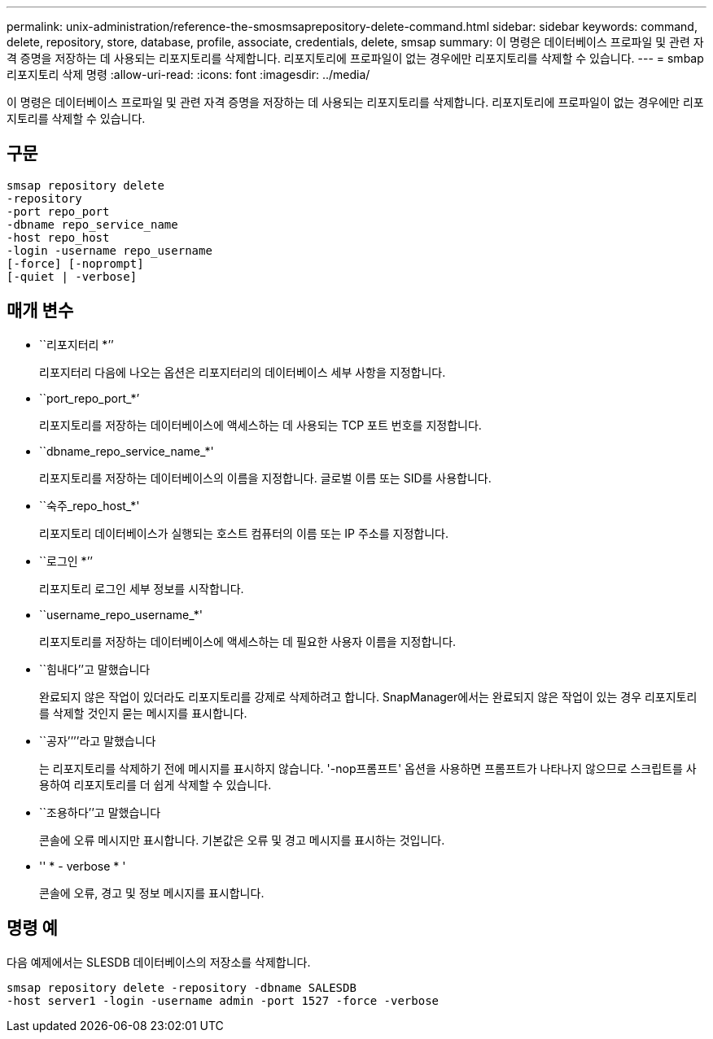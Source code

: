 ---
permalink: unix-administration/reference-the-smosmsaprepository-delete-command.html 
sidebar: sidebar 
keywords: command, delete, repository, store, database, profile, associate, credentials, delete, smsap 
summary: 이 명령은 데이터베이스 프로파일 및 관련 자격 증명을 저장하는 데 사용되는 리포지토리를 삭제합니다. 리포지토리에 프로파일이 없는 경우에만 리포지토리를 삭제할 수 있습니다. 
---
= smbap 리포지토리 삭제 명령
:allow-uri-read: 
:icons: font
:imagesdir: ../media/


[role="lead"]
이 명령은 데이터베이스 프로파일 및 관련 자격 증명을 저장하는 데 사용되는 리포지토리를 삭제합니다. 리포지토리에 프로파일이 없는 경우에만 리포지토리를 삭제할 수 있습니다.



== 구문

[listing]
----
smsap repository delete
-repository
-port repo_port
-dbname repo_service_name
-host repo_host
-login -username repo_username
[-force] [-noprompt]
[-quiet | -verbose]
----


== 매개 변수

* ``리포지터리 *’’
+
리포지터리 다음에 나오는 옵션은 리포지터리의 데이터베이스 세부 사항을 지정합니다.

* ``port_repo_port_*’
+
리포지토리를 저장하는 데이터베이스에 액세스하는 데 사용되는 TCP 포트 번호를 지정합니다.

* ``dbname_repo_service_name_*'
+
리포지토리를 저장하는 데이터베이스의 이름을 지정합니다. 글로벌 이름 또는 SID를 사용합니다.

* ``숙주_repo_host_*'
+
리포지토리 데이터베이스가 실행되는 호스트 컴퓨터의 이름 또는 IP 주소를 지정합니다.

* ``로그인 *’’
+
리포지토리 로그인 세부 정보를 시작합니다.

* ``username_repo_username_*'
+
리포지토리를 저장하는 데이터베이스에 액세스하는 데 필요한 사용자 이름을 지정합니다.

* ``힘내다’’고 말했습니다
+
완료되지 않은 작업이 있더라도 리포지토리를 강제로 삭제하려고 합니다. SnapManager에서는 완료되지 않은 작업이 있는 경우 리포지토리를 삭제할 것인지 묻는 메시지를 표시합니다.

* ``공자’’’’라고 말했습니다
+
는 리포지토리를 삭제하기 전에 메시지를 표시하지 않습니다. '-nop프롬프트' 옵션을 사용하면 프롬프트가 나타나지 않으므로 스크립트를 사용하여 리포지토리를 더 쉽게 삭제할 수 있습니다.

* ``조용하다’’고 말했습니다
+
콘솔에 오류 메시지만 표시합니다. 기본값은 오류 및 경고 메시지를 표시하는 것입니다.

* '' * - verbose * '
+
콘솔에 오류, 경고 및 정보 메시지를 표시합니다.





== 명령 예

다음 예제에서는 SLESDB 데이터베이스의 저장소를 삭제합니다.

[listing]
----
smsap repository delete -repository -dbname SALESDB
-host server1 -login -username admin -port 1527 -force -verbose
----